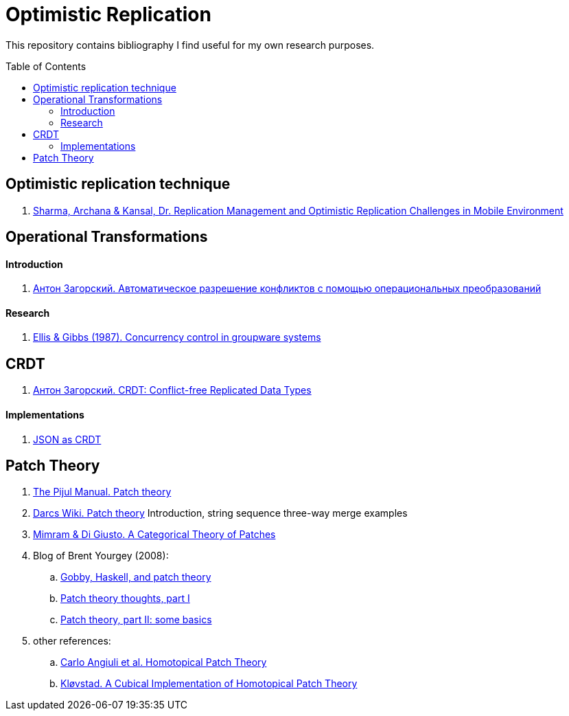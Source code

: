 = Optimistic Replication
ifdef::env-github[]
:imagesdir:
 https://raw.githubusercontent.com/MrGeorgeous/optimistic-replication-sources/main/images
:tip-caption: :bulb:
:note-caption: :information_source:
:important-caption: :heavy_exclamation_mark:
:caution-caption: :fire:
:warning-caption: :warning:
endif::[]
ifndef::env-github[]
:imagesdir: ./
endif::[]
:toc:
:toc-placement!:

This repository contains bibliography I find useful for my own research purposes.

toc::[]

== Optimistic replication technique

. link:https://www.researchgate.net/publication/268292876_Replication_Management_and_Optimistic_Replication_Challenges_in_Mobile_Environment[Sharma, Archana & Kansal, Dr. Replication Management and Optimistic Replication Challenges in Mobile Environment]

== Operational Transformations

==== Introduction

. link:https://habr.com/ru/post/416961/[Антон Загорский. Автоматическое разрешение конфликтов с помощью операциональных преобразований]

==== Research

. link:https://dl.acm.org/doi/10.1145/67544.66963[Ellis & Gibbs (1987). Concurrency control in groupware systems]

== CRDT

. link:https://habr.com/ru/post/418897/[Антон Загорский. CRDT: Conflict-free Replicated Data Types]

==== Implementations

. link:https://github.com/automerge/automerge[JSON as CRDT]

== Patch Theory

. link:https://pijul.org/manual/theory.html[The Pijul Manual. Patch theory]
. link:https://en.wikibooks.org/wiki/Understanding_Darcs/Patch_theory[Darcs Wiki. Patch theory] Introduction, string sequence three-way merge examples
. link:https://www.sciencedirect.com/science/article/pii/S1571066113000649[Mimram & Di Giusto. A Categorical Theory of Patches]
. Blog of Brent Yourgey (2008):
.. link:https://byorgey.wordpress.com/2008/02/04/gobby-haskell-and-patch-theory/[Gobby, Haskell, and patch theory]
.. link:https://byorgey.wordpress.com/2008/02/07/patch-theory-thoughts-part-i/[Patch theory thoughts, part I]
.. link:https://byorgey.wordpress.com/2008/02/13/patch-theory-part-ii-some-basics/[Patch theory, part II: some basics]
. other references:
.. link:https://www.cs.cmu.edu/~cangiuli/papers/hpt-expanded.pdf[Carlo Angiuli et al. Homotopical Patch Theory]
.. link:https://bora.uib.no/bora-xmlui/handle/11250/3001129[Kløvstad. A Cubical Implementation of Homotopical Patch Theory]
